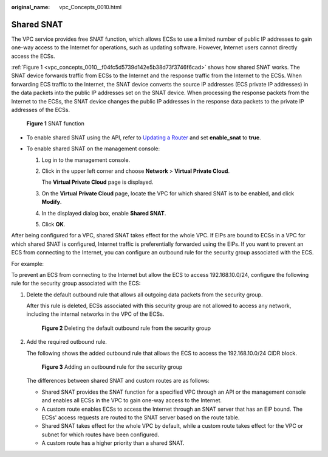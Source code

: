 :original_name: vpc_Concepts_0010.html

.. _vpc_Concepts_0010:

Shared SNAT
===========

The VPC service provides free SNAT function, which allows ECSs to use a limited number of public IP addresses to gain one-way access to the Internet for operations, such as updating software. However, Internet users cannot directly access the ECSs.

:ref:`Figure 1 <vpc_concepts_0010__f04fc5d5739d142e5b38d73f3746f6cad>` shows how shared SNAT works. The SNAT device forwards traffic from ECSs to the Internet and the response traffic from the Internet to the ECSs. When forwarding ECS traffic to the Internet, the SNAT device converts the source IP addresses (ECS private IP addresses) in the data packets into the public IP addresses set on the SNAT device. When processing the response packets from the Internet to the ECSs, the SNAT device changes the public IP addresses in the response data packets to the private IP addresses of the ECSs.

.. _vpc_concepts_0010__f04fc5d5739d142e5b38d73f3746f6cad:

.. figure:: /_static/images/en-us_image_0118499140.png
   :alt: **Figure 1** SNAT function

   **Figure 1** SNAT function

-  To enable shared SNAT using the API, refer to `Updating a Router <https://docs.otc.t-systems.com/virtual-private-cloud/api-ref/native_openstack_neutron_apis_v2.0/router/updating_a_router.html#vpc-router-0004>`__ and set **enable_snat** to **true**.
-  To enable shared SNAT on the management console:

   #. Log in to the management console.

   #. Click |image1| in the upper left corner and choose **Network** > **Virtual Private Cloud**.

      The **Virtual Private Cloud** page is displayed.

   #. On the **Virtual Private Cloud** page, locate the VPC for which shared SNAT is to be enabled, and click **Modify**.

   #. In the displayed dialog box, enable **Shared SNAT**.

   #. Click **OK**.

After being configured for a VPC, shared SNAT takes effect for the whole VPC. If EIPs are bound to ECSs in a VPC for which shared SNAT is configured, Internet traffic is preferentially forwarded using the EIPs. If you want to prevent an ECS from connecting to the Internet, you can configure an outbound rule for the security group associated with the ECS.

For example:

To prevent an ECS from connecting to the Internet but allow the ECS to access 192.168.10.0/24, configure the following rule for the security group associated with the ECS:

#. Delete the default outbound rule that allows all outgoing data packets from the security group.

   After this rule is deleted, ECSs associated with this security group are not allowed to access any network, including the internal networks in the VPC of the ECSs.


   .. figure:: /_static/images/en-us_image_0152667656.png
      :alt: **Figure 2** Deleting the default outbound rule from the security group

      **Figure 2** Deleting the default outbound rule from the security group

#. Add the required outbound rule.

   The following shows the added outbound rule that allows the ECS to access the 192.168.10.0/24 CIDR block.


   .. figure:: /_static/images/en-us_image_0152668782.png
      :alt: **Figure 3** Adding an outbound rule for the security group

      **Figure 3** Adding an outbound rule for the security group

   The differences between shared SNAT and custom routes are as follows:

   -  Shared SNAT provides the SNAT function for a specified VPC through an API or the management console and enables all ECSs in the VPC to gain one-way access to the Internet.
   -  A custom route enables ECSs to access the Internet through an SNAT server that has an EIP bound. The ECSs' access requests are routed to the SNAT server based on the route table.
   -  Shared SNAT takes effect for the whole VPC by default, while a custom route takes effect for the VPC or subnet for which routes have been configured.
   -  A custom route has a higher priority than a shared SNAT.

.. |image1| image:: /_static/images/en-us_image_0000001675619157.png
